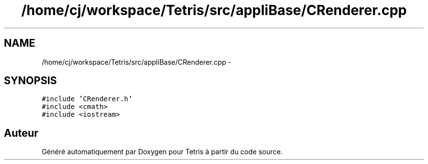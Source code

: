 .TH "/home/cj/workspace/Tetris/src/appliBase/CRenderer.cpp" 3 "Vendredi Février 21 2014" "Version alpha" "Tetris" \" -*- nroff -*-
.ad l
.nh
.SH NAME
/home/cj/workspace/Tetris/src/appliBase/CRenderer.cpp \- 
.SH SYNOPSIS
.br
.PP
\fC#include 'CRenderer\&.h'\fP
.br
\fC#include <cmath>\fP
.br
\fC#include <iostream>\fP
.br

.SH "Auteur"
.PP 
Généré automatiquement par Doxygen pour Tetris à partir du code source\&.
